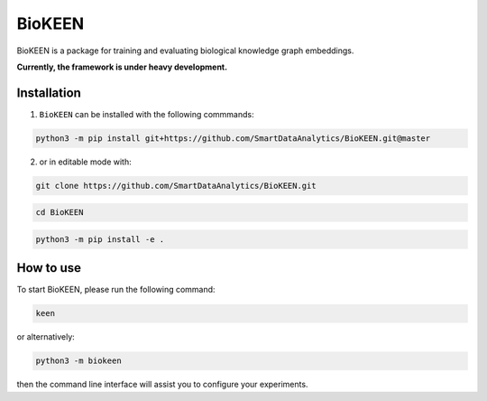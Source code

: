 BioKEEN |build|
===============

BioKEEN is a package for training and evaluating biological knowledge graph embeddings.
 
**Currently, the framework is under heavy development.**

Installation
------------
1. ``BioKEEN`` can be installed with the following commmands:

.. code-block:: sh

    python3 -m pip install git+https://github.com/SmartDataAnalytics/BioKEEN.git@master

2. or in editable mode with:

.. code-block:: sh

    git clone https://github.com/SmartDataAnalytics/BioKEEN.git

.. code-block:: sh

    cd BioKEEN

.. code-block:: sh

    python3 -m pip install -e .

How to use
----------

To start BioKEEN, please run the following command:
    
.. code-block:: sh

    keen
    
or alternatively:    

.. code-block:: python

    python3 -m biokeen
    
then the command line interface will assist you to configure your experiments.

.. |build| image:: https://travis-ci.org/SmartDataAnalytics/BioKEEN.svg?branch=master
    :target: https://travis-ci.org/SmartDataAnalytics/BioKEEN

